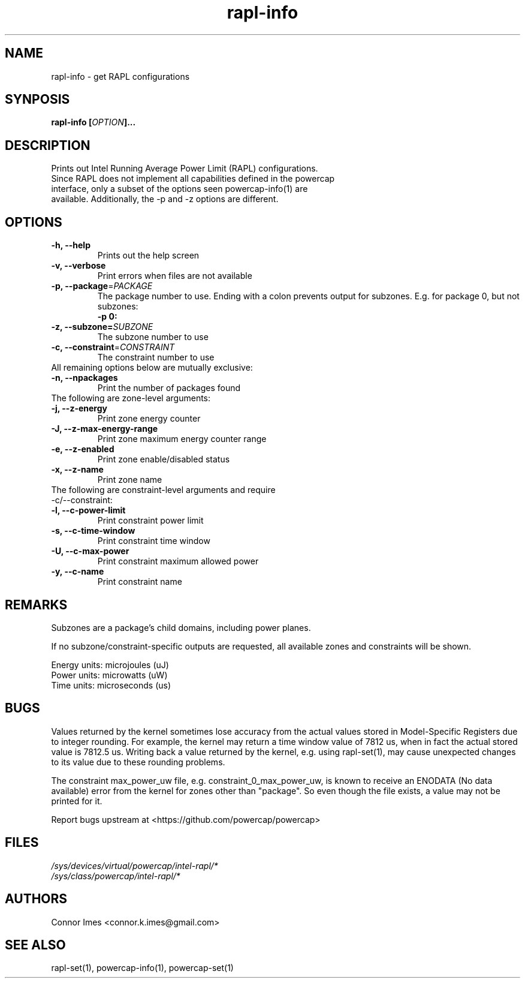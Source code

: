 .TH "rapl-info" "1" "2017" "rapl-info" "rapl-info"
.SH "NAME"
.LP
rapl\-info \- get RAPL configurations
.SH "SYNPOSIS"
.LP
\fBrapl\-info\fB [\fIOPTION\fP]...
.SH "DESCRIPTION"
.LP
Prints out Intel Running Average Power Limit (RAPL) configurations.
.TP
Since RAPL does not implement all capabilities defined in the powercap interface, only a subset of the options seen powercap-info(1) are available.  Additionally, the \-p and \-z options are different.
.SH "OPTIONS"
.LP
.TP
\fB\-h,\fR \fB\-\-help\fR
Prints out the help screen
.TP
\fB\-v,\fR \fB\-\-verbose\fR
Print errors when files are not available
.TP
\fB\-p,\fR \fB\-\-package\fR=\fIPACKAGE\fP
The package number to use. Ending with a colon prevents output for subzones. E.g. for package 0, but not subzones:
.br
\fB\-p 0:\fP
.TP
\fB\-z,\fR \fB\-\-subzone=\fR\fISUBZONE\fP
The subzone number to use
.TP
\fB\-c,\fR \fB\-\-constraint\fR=\fICONSTRAINT\fP
The constraint number to use
.TP
All remaining options below are mutually exclusive:
.TP
\fB\-n,\fR \fB\-\-npackages\fR
Print the number of packages found
.TP
The following are zone-level arguments:
.TP
\fB\-j,\fR \fB\-\-z\-energy\fR
Print zone energy counter
.TP
\fB\-J,\fR \fB\-\-z\-max\-energy\-range\fR
Print zone maximum energy counter range
.TP
\fB\-e,\fR \fB\-\-z\-enabled\fR
Print zone enable/disabled status
.TP
\fB\-x,\fR \fB\-\-z\-name\fR
Print zone name
.TP
The following are constraint-level arguments and require \-c/\-\-constraint:
.TP
\fB\-l,\fR \fB\-\-c\-power\-limit\fR
Print constraint power limit
.TP
\fB\-s,\fR \fB\-\-c\-time\-window\fR
Print constraint time window
.TP
\fB\-U,\fR \fB\-\-c\-max\-power\fR
Print constraint maximum allowed power
.TP
\fB\-y,\fR \fB\-\-c\-name\fR
Print constraint name
.SH "REMARKS"
.LP
Subzones are a package's child domains, including power planes.
.LP
If no subzone/constraint-specific outputs are requested, all available zones and constraints will be shown.
.LP
Energy units: microjoules (uJ)
.br
Power units: microwatts (uW)
.br
Time units: microseconds (us)
.SH "BUGS"
.LP
Values returned by the kernel sometimes lose accuracy from the actual values stored in Model-Specific Registers due to integer rounding.
For example, the kernel may return a time window value of 7812 us, when in fact the actual stored value is 7812.5 us.
Writing back a value returned by the kernel, e.g. using rapl\-set(1), may cause unexpected changes to its value due to these rounding problems.
.LP
The constraint max_power_uw file, e.g. constraint_0_max_power_uw, is known to receive an ENODATA (No data available) error from the kernel for zones other than "package".
So even though the file exists, a value may not be printed for it.
.LP
Report bugs upstream at <https://github.com/powercap/powercap>
.SH "FILES"
.nf
\fI/sys/devices/virtual/powercap/intel\-rapl/*\fP
.nf
\fI/sys/class/powercap/intel\-rapl/*\fP
.fi
.SH "AUTHORS"
.nf
Connor Imes <connor.k.imes@gmail.com>
.fi
.SH "SEE ALSO"
.LP
rapl\-set(1), powercap-info(1), powercap-set(1)